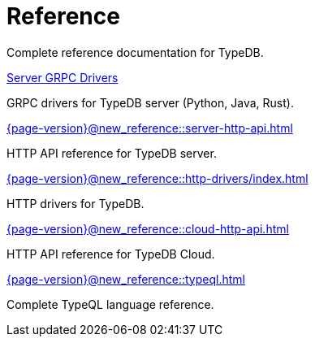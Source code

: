 = Reference

Complete reference documentation for TypeDB.

[cols-2]
--
.xref:{page-version}@new_reference::server-grpc-drivers/python.adoc[Server GRPC Drivers]
[.clickable]
****
GRPC drivers for TypeDB server (Python, Java, Rust).
****

.xref:{page-version}@new_reference::server-http-api.adoc[]
[.clickable]
****
HTTP API reference for TypeDB server.
****

.xref:{page-version}@new_reference::http-drivers/index.adoc[]
[.clickable]
****
HTTP drivers for TypeDB.
****

.xref:{page-version}@new_reference::cloud-http-api.adoc[]
[.clickable]
****
HTTP API reference for TypeDB Cloud.
****

.xref:{page-version}@new_reference::typeql.adoc[]
[.clickable]
****
Complete TypeQL language reference.
****
-- 